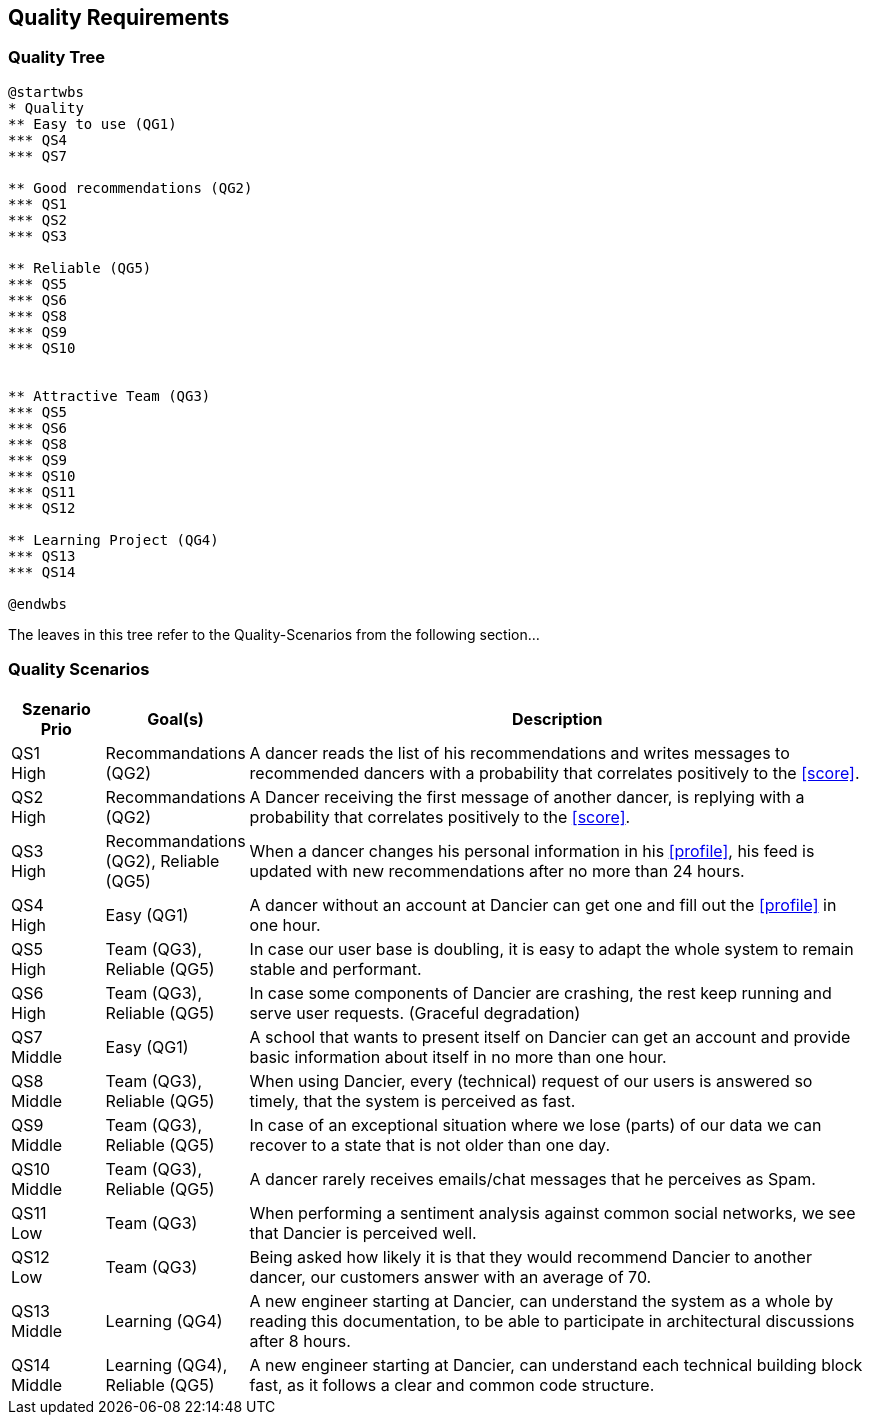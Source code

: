 [[section-quality-scenarios]]
== Quality Requirements

=== Quality Tree

[plantuml, quality-tree, svg]
....
@startwbs
* Quality
** Easy to use (QG1)
*** QS4
*** QS7

** Good recommendations (QG2)
*** QS1
*** QS2
*** QS3

** Reliable (QG5)
*** QS5
*** QS6
*** QS8
*** QS9
*** QS10


** Attractive Team (QG3)
*** QS5
*** QS6
*** QS8
*** QS9
*** QS10
*** QS11
*** QS12

** Learning Project (QG4)
*** QS13
*** QS14

@endwbs
....

The leaves in this tree refer to the Quality-Scenarios from the following section...

=== Quality Scenarios

[cols="1,1, 7"]
|===
|Szenario Prio |  Goal(s) | Description

| QS1 +
High
| Recommandations (QG2)
| A dancer reads the list of his recommendations and writes messages to recommended dancers with a probability that correlates positively to the <<score>>.

| QS2 +
High
| Recommandations (QG2)
| A Dancer receiving the first message of another dancer, is replying with a probability that correlates positively to the <<score>>.

| QS3 +
High
| Recommandations (QG2), Reliable (QG5)
| When a dancer changes his personal information in his <<profile>>, his feed is updated with new recommendations after no more than 24 hours.

| QS4 +
High
| Easy (QG1)
| A dancer without an account at Dancier can get one and fill out the <<profile>> in one hour.

| QS5 +
High
| Team (QG3), Reliable (QG5)
| In case our user base is doubling, it is easy to adapt the whole system to remain stable and performant. 

| QS6 +
High
| Team (QG3), Reliable (QG5)
| In case some components of Dancier are crashing, the rest keep running and serve user requests. (Graceful degradation)

| QS7 +
Middle
| Easy (QG1)
| A school that wants to present itself on Dancier can get an account and provide basic information about itself in no more than one hour.

| QS8 +
Middle
| Team (QG3), Reliable (QG5)
| When using Dancier, every (technical) request of our users is answered so timely, that the system is perceived as fast.


| QS9 +
Middle
| Team (QG3), Reliable (QG5)
| In case of an exceptional situation where we lose (parts) of our data we can recover to a state that is not older than one day.


| QS10 +
Middle
| Team (QG3), Reliable (QG5)
| A dancer rarely receives emails/chat messages that he perceives as Spam.


| QS11 +
Low
| Team (QG3)
| When performing a sentiment analysis against common social networks, we see that Dancier is perceived well.

| QS12 +
Low
| Team (QG3)
| Being asked how likely it is that they would recommend Dancier to another dancer, our customers answer with an average of 70.

| QS13 +
Middle
| Learning (QG4)
| A new engineer starting at Dancier, can understand the system as a whole by reading this documentation, to be able to participate in architectural discussions after 8 hours.

| QS14 +
Middle
| Learning (QG4), Reliable (QG5)
| A new engineer starting at Dancier, can understand each technical building block fast, as it follows a clear and common code structure.

|===

